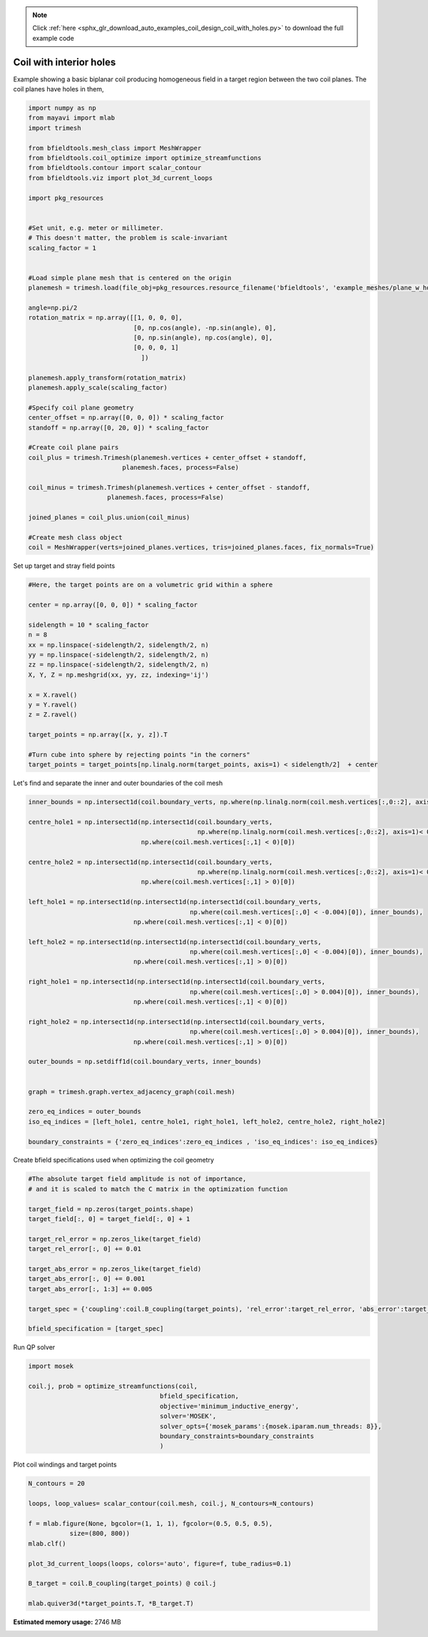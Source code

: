 .. note::
    :class: sphx-glr-download-link-note

    Click :ref:`here <sphx_glr_download_auto_examples_coil_design_coil_with_holes.py>` to download the full example code
.. rst-class:: sphx-glr-example-title

.. _sphx_glr_auto_examples_coil_design_coil_with_holes.py:


Coil with interior holes
========================

Example showing a basic biplanar coil producing homogeneous field in a target
region between the two coil planes. The coil planes have holes in them,



.. code-block:: default


    import numpy as np
    from mayavi import mlab
    import trimesh

    from bfieldtools.mesh_class import MeshWrapper
    from bfieldtools.coil_optimize import optimize_streamfunctions
    from bfieldtools.contour import scalar_contour
    from bfieldtools.viz import plot_3d_current_loops

    import pkg_resources


    #Set unit, e.g. meter or millimeter.
    # This doesn't matter, the problem is scale-invariant
    scaling_factor = 1


    #Load simple plane mesh that is centered on the origin
    planemesh = trimesh.load(file_obj=pkg_resources.resource_filename('bfieldtools', 'example_meshes/plane_w_holes.stl'), process=False)

    angle=np.pi/2
    rotation_matrix = np.array([[1, 0, 0, 0],
                                [0, np.cos(angle), -np.sin(angle), 0],
                                [0, np.sin(angle), np.cos(angle), 0],
                                [0, 0, 0, 1]
                                  ])

    planemesh.apply_transform(rotation_matrix)
    planemesh.apply_scale(scaling_factor)

    #Specify coil plane geometry
    center_offset = np.array([0, 0, 0]) * scaling_factor
    standoff = np.array([0, 20, 0]) * scaling_factor

    #Create coil plane pairs
    coil_plus = trimesh.Trimesh(planemesh.vertices + center_offset + standoff,
                             planemesh.faces, process=False)

    coil_minus = trimesh.Trimesh(planemesh.vertices + center_offset - standoff,
                         planemesh.faces, process=False)

    joined_planes = coil_plus.union(coil_minus)

    #Create mesh class object
    coil = MeshWrapper(verts=joined_planes.vertices, tris=joined_planes.faces, fix_normals=True)







Set up target and stray field points


.. code-block:: default


    #Here, the target points are on a volumetric grid within a sphere

    center = np.array([0, 0, 0]) * scaling_factor

    sidelength = 10 * scaling_factor
    n = 8
    xx = np.linspace(-sidelength/2, sidelength/2, n)
    yy = np.linspace(-sidelength/2, sidelength/2, n)
    zz = np.linspace(-sidelength/2, sidelength/2, n)
    X, Y, Z = np.meshgrid(xx, yy, zz, indexing='ij')

    x = X.ravel()
    y = Y.ravel()
    z = Z.ravel()

    target_points = np.array([x, y, z]).T

    #Turn cube into sphere by rejecting points "in the corners"
    target_points = target_points[np.linalg.norm(target_points, axis=1) < sidelength/2]  + center










Let's find and separate the inner and outer boundaries of the coil mesh


.. code-block:: default


    inner_bounds = np.intersect1d(coil.boundary_verts, np.where(np.linalg.norm(coil.mesh.vertices[:,0::2], axis=1)< 0.015)[0])

    centre_hole1 = np.intersect1d(np.intersect1d(coil.boundary_verts,
                                                 np.where(np.linalg.norm(coil.mesh.vertices[:,0::2], axis=1)< 0.004)[0]),
                                  np.where(coil.mesh.vertices[:,1] < 0)[0])

    centre_hole2 = np.intersect1d(np.intersect1d(coil.boundary_verts,
                                                 np.where(np.linalg.norm(coil.mesh.vertices[:,0::2], axis=1)< 0.004)[0]),
                                  np.where(coil.mesh.vertices[:,1] > 0)[0])

    left_hole1 = np.intersect1d(np.intersect1d(np.intersect1d(coil.boundary_verts,
                                               np.where(coil.mesh.vertices[:,0] < -0.004)[0]), inner_bounds),
                                np.where(coil.mesh.vertices[:,1] < 0)[0])

    left_hole2 = np.intersect1d(np.intersect1d(np.intersect1d(coil.boundary_verts,
                                               np.where(coil.mesh.vertices[:,0] < -0.004)[0]), inner_bounds),
                                np.where(coil.mesh.vertices[:,1] > 0)[0])

    right_hole1 = np.intersect1d(np.intersect1d(np.intersect1d(coil.boundary_verts,
                                               np.where(coil.mesh.vertices[:,0] > 0.004)[0]), inner_bounds),
                                np.where(coil.mesh.vertices[:,1] < 0)[0])

    right_hole2 = np.intersect1d(np.intersect1d(np.intersect1d(coil.boundary_verts,
                                               np.where(coil.mesh.vertices[:,0] > 0.004)[0]), inner_bounds),
                                np.where(coil.mesh.vertices[:,1] > 0)[0])

    outer_bounds = np.setdiff1d(coil.boundary_verts, inner_bounds)


    graph = trimesh.graph.vertex_adjacency_graph(coil.mesh)

    zero_eq_indices = outer_bounds
    iso_eq_indices = [left_hole1, centre_hole1, right_hole1, left_hole2, centre_hole2, right_hole2]

    boundary_constraints = {'zero_eq_indices':zero_eq_indices , 'iso_eq_indices': iso_eq_indices}







Create bfield specifications used when optimizing the coil geometry


.. code-block:: default


    #The absolute target field amplitude is not of importance,
    # and it is scaled to match the C matrix in the optimization function

    target_field = np.zeros(target_points.shape)
    target_field[:, 0] = target_field[:, 0] + 1

    target_rel_error = np.zeros_like(target_field)
    target_rel_error[:, 0] += 0.01

    target_abs_error = np.zeros_like(target_field)
    target_abs_error[:, 0] += 0.001
    target_abs_error[:, 1:3] += 0.005

    target_spec = {'coupling':coil.B_coupling(target_points), 'rel_error':target_rel_error, 'abs_error':target_abs_error, 'target':target_field}

    bfield_specification = [target_spec]





.. rst-class:: sphx-glr-script-out

 Out:

 .. code-block:: none

    Computing magnetic field coupling matrix, 2772 vertices by 160 target points... took 0.25 seconds.



Run QP solver


.. code-block:: default

    import mosek

    coil.j, prob = optimize_streamfunctions(coil,
                                       bfield_specification,
                                       objective='minimum_inductive_energy',
                                       solver='MOSEK',
                                       solver_opts={'mosek_params':{mosek.iparam.num_threads: 8}},
                                       boundary_constraints=boundary_constraints
                                       )





.. rst-class:: sphx-glr-script-out

 Out:

 .. code-block:: none

    Computing self-inductance matrix using rough quadrature. For higher accuracy, set quad_degree to 4 or more.
    Estimating 307359 MiB required for 2772 times 2772 vertices...
    Computing inductance matrix in 32 chunks since 9832 MiB memory is available...
    Computing potential matrix
    Inductance matrix computation took 60.82 seconds.
    Pre-existing problem not passed, creating...
    Passing boundary zero equality constraint
    Passing boundary equality constraints
    Passing parameters to problem...
    Passing problem to solver...
    /l/conda-envs/mne/lib/python3.6/site-packages/cvxpy/reductions/solvers/solving_chain.py:170: UserWarning: You are solving a parameterized problem that is not DPP. Because the problem is not DPP, subsequent solves will not be faster than the first one.
      "You are solving a parameterized problem that is not DPP. "


    Problem
      Name                   :                 
      Objective sense        : min             
      Type                   : CONIC (conic optimization problem)
      Constraints            : 4108            
      Cones                  : 1               
      Scalar variables       : 5545            
      Matrix variables       : 0               
      Integer variables      : 0               

    Optimizer started.
    Problem
      Name                   :                 
      Objective sense        : min             
      Type                   : CONIC (conic optimization problem)
      Constraints            : 4108            
      Cones                  : 1               
      Scalar variables       : 5545            
      Matrix variables       : 0               
      Integer variables      : 0               

    Optimizer  - threads                : 8               
    Optimizer  - solved problem         : the dual        
    Optimizer  - Constraints            : 2397
    Optimizer  - Cones                  : 1
    Optimizer  - Scalar variables       : 3732              conic                  : 2772            
    Optimizer  - Semi-definite variables: 0                 scalarized             : 0               
    Factor     - setup time             : 0.70              dense det. time        : 0.00            
    Factor     - ML order time          : 0.10              GP order time          : 0.00            
    Factor     - nonzeros before factor : 2.87e+06          after factor           : 2.87e+06        
    Factor     - dense dim.             : 0                 flops                  : 2.33e+10        
    ITE PFEAS    DFEAS    GFEAS    PRSTATUS   POBJ              DOBJ              MU       TIME  
    0   1.3e+02  1.0e+00  2.0e+00  0.00e+00   0.000000000e+00   -1.000000000e+00  1.0e+00  52.54 
    1   6.0e+01  4.7e-01  1.3e+00  -8.27e-01  1.384962869e+01   1.386946830e+01   4.7e-01  52.84 
    2   5.1e+01  4.0e-01  8.6e-01  -2.18e-01  7.010307566e+01   6.976387568e+01   4.0e-01  53.10 
    3   2.1e+01  1.7e-01  5.5e-01  -6.24e-01  1.292869617e+02   1.304411776e+02   1.7e-01  53.45 
    4   1.3e+01  1.0e-01  1.6e-01  6.79e-01   4.226105729e+02   4.224895934e+02   1.0e-01  53.72 
    5   4.3e+00  3.4e-02  8.4e-02  2.63e-03   6.636826144e+02   6.645554835e+02   3.4e-02  54.00 
    6   8.0e-01  6.2e-03  6.4e-03  1.63e-01   1.668116368e+03   1.668209765e+03   6.2e-03  54.37 
    7   3.7e-01  2.8e-03  2.9e-03  6.84e-01   1.984140844e+03   1.984310583e+03   2.8e-03  54.64 
    8   4.8e-02  3.7e-04  2.2e-04  9.02e-01   2.299257269e+03   2.299333600e+03   3.7e-04  54.98 
    9   4.3e-03  3.3e-05  6.0e-06  1.03e+00   2.356815098e+03   2.356822154e+03   3.3e-05  55.33 
    10  1.3e-03  1.0e-05  1.1e-06  1.00e+00   2.361140207e+03   2.361142487e+03   1.0e-05  55.61 
    11  1.3e-04  1.0e-06  3.2e-08  9.97e-01   2.362979138e+03   2.362979364e+03   1.0e-06  55.91 
    12  1.5e-07  1.1e-07  8.8e-12  1.00e+00   2.363174627e+03   2.363174628e+03   1.6e-09  56.27 
    13  2.0e-06  5.7e-08  1.3e-11  1.00e+00   2.363174737e+03   2.363174738e+03   8.0e-10  56.72 
    14  2.2e-06  4.3e-08  1.4e-11  1.00e+00   2.363174765e+03   2.363174765e+03   6.0e-10  57.20 
    15  2.2e-06  4.3e-08  1.4e-11  1.00e+00   2.363174765e+03   2.363174765e+03   6.0e-10  57.75 
    16  2.2e-06  4.3e-08  1.4e-11  1.00e+00   2.363174765e+03   2.363174765e+03   6.0e-10  58.33 
    Optimizer terminated. Time: 59.13   


    Interior-point solution summary
      Problem status  : PRIMAL_AND_DUAL_FEASIBLE
      Solution status : OPTIMAL
      Primal.  obj: 2.3631747647e+03    nrm: 5e+03    Viol.  con: 7e-09    var: 0e+00    cones: 0e+00  
      Dual.    obj: 2.3631747655e+03    nrm: 6e+04    Viol.  con: 0e+00    var: 2e-07    cones: 0e+00  



Plot coil windings and target points


.. code-block:: default


    N_contours = 20

    loops, loop_values= scalar_contour(coil.mesh, coil.j, N_contours=N_contours)

    f = mlab.figure(None, bgcolor=(1, 1, 1), fgcolor=(0.5, 0.5, 0.5),
               size=(800, 800))
    mlab.clf()

    plot_3d_current_loops(loops, colors='auto', figure=f, tube_radius=0.1)

    B_target = coil.B_coupling(target_points) @ coil.j

    mlab.quiver3d(*target_points.T, *B_target.T)


.. image:: /auto_examples/coil_design/images/sphx_glr_coil_with_holes_001.png
    :class: sphx-glr-single-img





.. rst-class:: sphx-glr-timing

   **Total running time of the script:** ( 2 minutes  39.009 seconds)

**Estimated memory usage:**  2746 MB


.. _sphx_glr_download_auto_examples_coil_design_coil_with_holes.py:


.. only :: html

 .. container:: sphx-glr-footer
    :class: sphx-glr-footer-example



  .. container:: sphx-glr-download

     :download:`Download Python source code: coil_with_holes.py <coil_with_holes.py>`



  .. container:: sphx-glr-download

     :download:`Download Jupyter notebook: coil_with_holes.ipynb <coil_with_holes.ipynb>`


.. only:: html

 .. rst-class:: sphx-glr-signature

    `Gallery generated by Sphinx-Gallery <https://sphinx-gallery.github.io>`_
